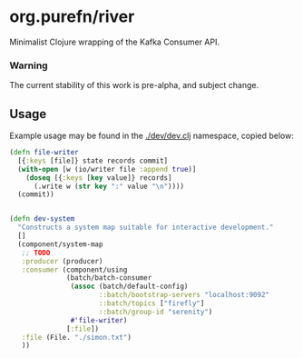 * org.purefn/river
  Minimalist Clojure wrapping of the Kafka Consumer API.

*** Warning
  The current stability of this work is pre-alpha, and subject change.

** Usage
   Example usage may be found in the [[./dev/dev.clj]] namespace, copied below:

#+BEGIN_SRC clojure
(defn file-writer
  [{:keys [file]} state records commit]
  (with-open [w (io/writer file :append true)]
    (doseq [{:keys [key value]} records]
      (.write w (str key ":" value "\n"))))
  (commit))


(defn dev-system
  "Constructs a system map suitable for interactive development."
  []
  (component/system-map
   ;; TODO
   :producer (producer)
   :consumer (component/using
              (batch/batch-consumer
               (assoc (batch/default-config)
                      ::batch/bootstrap-servers "localhost:9092"
                      ::batch/topics ["firefly"]
                      ::batch/group-id "serenity")
               #'file-writer)
              [:file])
   :file (File. "./simon.txt")
   ))
#+END_SRC
